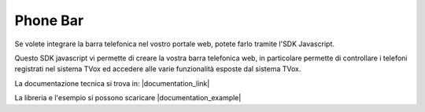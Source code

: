 ==========
Phone Bar
==========

Se volete integrare la barra telefonica nel vostro portale web, potete farlo tramite l'SDK Javascript.

Questo SDK javascript vi permette di creare la vostra barra telefonica web, in particolare permette di controllare i telefoni registrati nel sistema TVox ed accedere alle varie funzionalità esposte dal sistema TVox.

La documentazione tecnica si trova in: |documentation_link|

La libreria e l'esempio si possono scaricare |documentation_example|

.. |documentation_example| raw:: html

    <a href="http://documentation.teleniasoftware.com/tvox_client_sdk/index.html#example"target="_blank"> qui </a>

.. |documentation_library| raw:: html

    <a href="http://documentation.teleniasoftware.com/tvox_client_sdk/index.html#download"target="_blank"> qui </a>

.. |documentation_link| raw:: html

    <a href="http://documentation.teleniasoftware.com/tvox_client_sdk/index.html#introduction"target="_blank"> Documentazione tecnica</a>